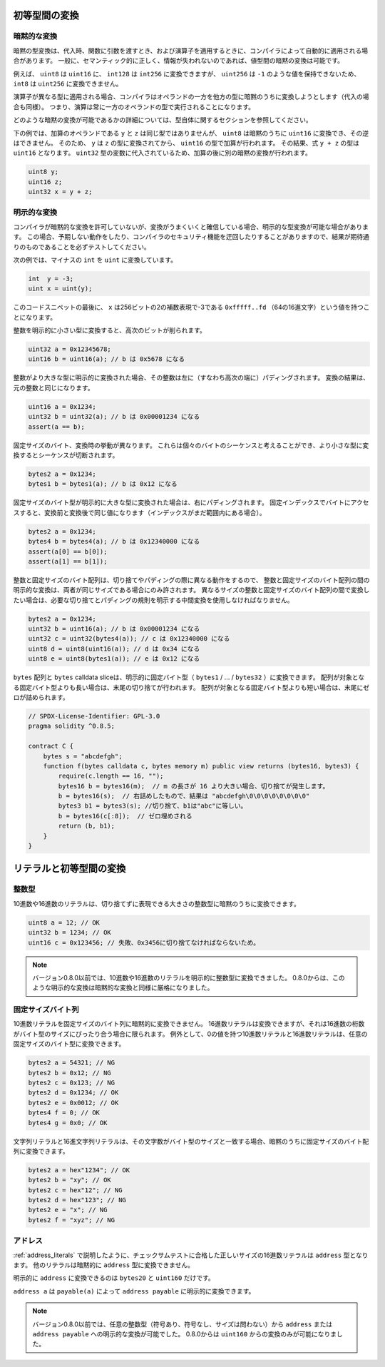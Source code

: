 .. index:: ! type;conversion, ! cast

.. _types-conversion-elementary-types:

初等型間の変換
==============

暗黙的な変換
------------

.. An implicit type conversion is automatically applied by the compiler in some cases
.. during assignments, when passing arguments to functions and when applying operators.
.. In general, an implicit conversion between value-types is possible if it makes
.. sense semantically and no information is lost.

暗黙の型変換は、代入時、関数に引数を渡すとき、および演算子を適用するときに、コンパイラによって自動的に適用される場合があります。
一般に、セマンティック的に正しく、情報が失われないのであれば、値型間の暗黙の変換は可能です。

.. For example, ``uint8`` is convertible to
.. ``uint16`` and ``int128`` to ``int256``, but ``int8`` is not convertible to ``uint256``,
.. because ``uint256`` cannot hold values such as ``-1``.

例えば、 ``uint8`` は ``uint16`` に、 ``int128`` は ``int256`` に変換できますが、 ``uint256`` は ``-1`` のような値を保持できないため、 ``int8`` は ``uint256`` に変換できません。

.. If an operator is applied to different types, the compiler tries to implicitly
.. convert one of the operands to the type of the other (the same is true for assignments).
.. This means that operations are always performed in the type of one of the operands.

演算子が異なる型に適用される場合、コンパイラはオペランドの一方を他方の型に暗黙のうちに変換しようとします（代入の場合も同様）。
つまり、演算は常に一方のオペランドの型で実行されることになります。

.. For more details about which implicit conversions are possible,
.. please consult the sections about the types themselves.

どのような暗黙の変換が可能であるかの詳細については、型自体に関するセクションを参照してください。

.. In the example below, ``y`` and ``z``, the operands of the addition,
.. do not have the same type, but ``uint8`` can
.. be implicitly converted to ``uint16`` and not vice-versa. Because of that,
.. ``y`` is converted to the type of ``z`` before the addition is performed
.. in the ``uint16`` type. The resulting type of the expression ``y + z`` is ``uint16``.
.. Because it is assigned to a variable of type ``uint32`` another implicit conversion
.. is performed after the addition.

下の例では、加算のオペランドである ``y`` と ``z`` は同じ型ではありませんが、 ``uint8`` は暗黙のうちに ``uint16`` に変換でき、その逆はできません。
そのため、 ``y`` は ``z`` の型に変換されてから、 ``uint16`` の型で加算が行われます。
その結果、式 ``y + z`` の型は ``uint16`` となります。
``uint32`` 型の変数に代入されているため、加算の後に別の暗黙の変換が行われます。

.. code-block:: solidity

    uint8 y;
    uint16 z;
    uint32 x = y + z;

明示的な変換
------------

.. If the compiler does not allow implicit conversion but you are confident a conversion will work,
.. an explicit type conversion is sometimes possible. This may
.. result in unexpected behavior and allows you to bypass some security
.. features of the compiler, so be sure to test that the
.. result is what you want and expect!

コンパイラが暗黙的な変換を許可していないが、変換がうまくいくと確信している場合、明示的な型変換が可能な場合があります。
この場合、予期しない動作をしたり、コンパイラのセキュリティ機能を迂回したりすることがありますので、結果が期待通りのものであることを必ずテストしてください。

.. Take the following example that converts a negative ``int`` to a ``uint``:

次の例では、マイナスの ``int`` を ``uint`` に変換しています。

.. code-block:: solidity

    int  y = -3;
    uint x = uint(y);

.. At the end of this code snippet, ``x`` will have the value ``0xfffff..fd`` (64 hex
.. characters), which is -3 in the two's complement representation of 256 bits.

このコードスニペットの最後に、 ``x`` は256ビットの2の補数表現で-3である ``0xfffff..fd`` （64の16進文字）という値を持つことになります。

.. If an integer is explicitly converted to a smaller type, higher-order bits are
.. cut off:

整数を明示的に小さい型に変換すると、高次のビットが削られます。

.. code-block:: solidity

    uint32 a = 0x12345678;
    uint16 b = uint16(a); // b は 0x5678 になる

.. If an integer is explicitly converted to a larger type, it is padded on the left (i.e., at the higher order end).
.. The result of the conversion will compare equal to the original integer:

整数がより大きな型に明示的に変換された場合、その整数は左に（すなわち高次の端に）パディングされます。
変換の結果は、元の整数と同じになります。

.. code-block:: solidity

    uint16 a = 0x1234;
    uint32 b = uint32(a); // b は 0x00001234 になる
    assert(a == b);

.. Fixed-size bytes types behave differently during conversions. They can be thought of as
.. sequences of individual bytes and converting to a smaller type will cut off the
.. sequence:

固定サイズのバイト、変換時の挙動が異なります。
これらは個々のバイトのシーケンスと考えることができ、より小さな型に変換するとシーケンスが切断されます。

.. code-block:: solidity

    bytes2 a = 0x1234;
    bytes1 b = bytes1(a); // b は 0x12 になる

.. If a fixed-size bytes type is explicitly converted to a larger type, it is padded on
.. the right. Accessing the byte at a fixed index will result in the same value before and
.. after the conversion (if the index is still in range):

固定サイズのバイト型が明示的に大きな型に変換された場合は、右にパディングされます。
固定インデックスでバイトにアクセスすると、変換前と変換後で同じ値になります（インデックスがまだ範囲内にある場合）。

.. code-block:: solidity

    bytes2 a = 0x1234;
    bytes4 b = bytes4(a); // b は 0x12340000 になる
    assert(a[0] == b[0]);
    assert(a[1] == b[1]);

.. Since integers and fixed-size byte arrays behave differently when truncating or
.. padding, explicit conversions between integers and fixed-size byte arrays are only allowed,
.. if both have the same size. If you want to convert between integers and fixed-size byte arrays of
.. different size, you have to use intermediate conversions that make the desired truncation and padding
.. rules explicit:

整数と固定サイズのバイト配列は、切り捨てやパディングの際に異なる動作をするので、 整数と固定サイズのバイト配列の間の明示的な変換は、両者が同じサイズである場合にのみ許されます。
異なるサイズの整数と固定サイズのバイト配列の間で変換したい場合は、必要な切り捨てとパディングの規則を明示する中間変換を使用しなければなりません。

.. code-block:: solidity

    bytes2 a = 0x1234;
    uint32 b = uint16(a); // b は 0x00001234 になる
    uint32 c = uint32(bytes4(a)); // c は 0x12340000 になる
    uint8 d = uint8(uint16(a)); // d は 0x34 になる
    uint8 e = uint8(bytes1(a)); // e は 0x12 になる

.. ``bytes`` arrays and ``bytes`` calldata slices can be converted explicitly to fixed bytes types (``bytes1``/.../``bytes32``).
.. In case the array is longer than the target fixed bytes type, truncation at the end will happen.
.. If the array is shorter than the target type, it will be padded with zeros at the end.

``bytes`` 配列と ``bytes``  calldata sliceは、明示的に固定バイト型（ ``bytes1`` / ... / ``bytes32`` ）に変換できます。
配列が対象となる固定バイト型よりも長い場合は、末尾の切り捨てが行われます。
配列が対象となる固定バイト型よりも短い場合は、末尾にゼロが詰められます。

.. code-block:: solidity

    // SPDX-License-Identifier: GPL-3.0
    pragma solidity ^0.8.5;

    contract C {
        bytes s = "abcdefgh";
        function f(bytes calldata c, bytes memory m) public view returns (bytes16, bytes3) {
            require(c.length == 16, "");
            bytes16 b = bytes16(m);  // m の長さが 16 より大きい場合、切り捨てが発生します。
            b = bytes16(s);  // 右詰めしたもので、結果は "abcdefgh\0\0\0\0\0\0\0\0"
            bytes3 b1 = bytes3(s); //切り捨て、b1は"abc"に等しい。
            b = bytes16(c[:8]);  // ゼロ埋めされる
            return (b, b1);
        }
    }

.. index:: ! literal;conversion, literal;rational, literal;hexadecimal number
.. _types-conversion-literals:

リテラルと初等型間の変換
========================

整数型
------

.. Decimal and hexadecimal number literals can be implicitly converted to any integer type that is large enough to represent it without truncation:

10進数や16進数のリテラルは、切り捨てずに表現できる大きさの整数型に暗黙のうちに変換できます。

.. code-block:: solidity

    uint8 a = 12; // OK
    uint32 b = 1234; // OK
    uint16 c = 0x123456; // 失敗、0x3456に切り捨てなければならないため。

.. .. note::

..     Prior to version 0.8.0, any decimal or hexadecimal number literals could be explicitly
..     converted to an integer type. From 0.8.0, such explicit conversions are as strict as implicit
..     conversions, i.e., they are only allowed if the literal fits in the resulting range.

.. note::

    バージョン0.8.0以前では、10進数や16進数のリテラルを明示的に整数型に変換できました。
    0.8.0からは、このような明示的な変換は暗黙的な変換と同様に厳格になりました。

.. index:: literal;string, literal;hexadecimal

固定サイズバイト列
------------------

.. Decimal number literals cannot be implicitly converted to fixed-size byte arrays. Hexadecimal
.. number literals can be, but only if the number of hex digits exactly fits the size of the bytes
.. type. As an exception both decimal and hexadecimal literals which have a value of zero can be
.. converted to any fixed-size bytes type:

10進数リテラルを固定サイズのバイト列に暗黙的に変換できません。
16進数リテラルは変換できますが、それは16進数の桁数がバイト型のサイズにぴったり合う場合に限られます。
例外として、0の値を持つ10進数リテラルと16進数リテラルは、任意の固定サイズのバイト型に変換できます。

.. code-block:: solidity

    bytes2 a = 54321; // NG
    bytes2 b = 0x12; // NG
    bytes2 c = 0x123; // NG
    bytes2 d = 0x1234; // OK
    bytes2 e = 0x0012; // OK
    bytes4 f = 0; // OK
    bytes4 g = 0x0; // OK

.. String literals and hex string literals can be implicitly converted to fixed-size byte arrays,
.. if their number of characters matches the size of the bytes type:

文字列リテラルと16進文字列リテラルは、その文字数がバイト型のサイズと一致する場合、暗黙のうちに固定サイズのバイト配列に変換できます。

.. code-block:: solidity

    bytes2 a = hex"1234"; // OK
    bytes2 b = "xy"; // OK
    bytes2 c = hex"12"; // NG
    bytes2 d = hex"123"; // NG
    bytes2 e = "x"; // NG
    bytes2 f = "xyz"; // NG

.. index:: literal;address

アドレス
--------

.. As described in :ref:`address_literals`, hex literals of the correct size that pass the checksum test are of ``address`` type.
.. No other literals can be implicitly converted to the ``address`` type.

:ref:`address_literals` で説明したように、チェックサムテストに合格した正しいサイズの16進数リテラルは ``address`` 型となります。
他のリテラルは暗黙的に ``address`` 型に変換できません。

.. Explicit conversions to ``address`` are allowed only from ``bytes20`` and ``uint160``.

.. An ``address a`` can be converted explicitly to ``address payable`` via ``payable(a)``.

明示的に ``address`` に変換できるのは ``bytes20`` と ``uint160`` だけです。

``address a`` は ``payable(a)`` によって ``address payable`` に明示的に変換できます。

.. .. note::
..     Prior to version 0.8.0, it was possible to explicitly convert from any integer type (of any size, signed or unsigned) to  ``address`` or ``address payable``.
..     Starting with in 0.8.0 only conversion from ``uint160`` is allowed.

.. note::

    バージョン0.8.0以前では、任意の整数型（符号あり、符号なし、サイズは問わない）から ``address`` または ``address payable`` への明示的な変換が可能でした。
    0.8.0からは ``uint160`` からの変換のみが可能になりました。
